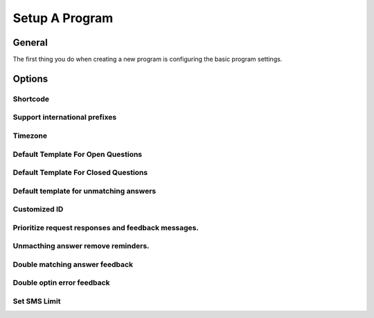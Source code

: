 Setup A Program
###############

General
=========
The first thing you do when creating a new program is configuring the basic program settings.

Options
===========

Shortcode
---------------------------------


Support international prefixes
---------------------------------


Timezone
---------------------------------


Default Template For Open Questions
---------------------------------


Default Template For Closed Questions
---------------------------------


Default template for unmatching answers
---------------------------------


Customized ID
---------------------------------


Prioritize request responses and feedback messages.
------------------------------------------------------------------


Unmacthing answer remove reminders.
------------------------------------------------------------------


Double matching answer feedback
------------------------------------------------------------------

Double optin error feedback
------------------------------------------------------------------

Set SMS Limit
---------------------------------

